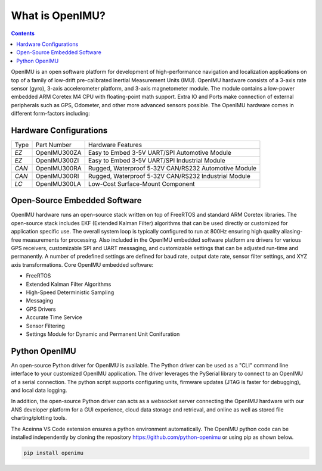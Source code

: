 
What is OpenIMU?
================

.. contents:: Contents
    :local:

OpenIMU is an open software platform for development of high-performance navigation and localization applications on top of a family of low-drift pre-calibrated 
Inertial Measurement Units (IMU).  OpenIMU hardware consists of a 3-axis rate sensor (gyro), 3-axis accelerometer platform, and 3-axis magnetometer module.
The module contains a low-power embedded ARM Coretex M4 CPU with floating-point math support.  Extra IO and Ports make connection of external peripherals such as GPS, Odometer, and other more advanced sensors possible.
The OpenIMU hardware comes in different form-factors including:

Hardware Configurations
------------------------

+-------+--------------+------------------------------------------------------+
| Type  | Part Number  | Hardware Features                                    |
+-------+--------------+------------------------------------------------------+
| *EZ*  | OpenIMU300ZA | Easy to Embed 3-5V UART/SPI Automotive Module        |
+-------+--------------+------------------------------------------------------+
| *EZ*  | OpenIMU300ZI | Easy to Embed 3-5V UART/SPI Industrial Module        |   
+-------+--------------+------------------------------------------------------+
| *CAN* | OpenIMU300RA | Rugged, Waterproof 5-32V CAN/RS232 Automotive Module |
+-------+--------------+------------------------------------------------------+
| *CAN* | OpenIMU300RI | Rugged, Waterproof 5-32V CAN/RS232 Industrial Module |
+-------+--------------+------------------------------------------------------+
| *LC*  | OpenIMU300LA | Low-Cost Surface-Mount Component                     |
+-------+--------------+------------------------------------------------------+

Open-Source Embedded Software
------------------------------
OpenIMU hardware runs an open-source stack written on top of FreeRTOS and standard ARM Coretex libraries.  The open-source stack includes EKF (Extended Kalman Filter) algorithms that can be used directly or customized
for application specific use.  The overall system loop is typically configured to run at 800Hz ensuring high quality aliasing-free measurements for processing.
Also included in the OpenIMU embedded software platform are drivers for various GPS receivers, customizable SPI and UART messaging, and customizable
settings that can be adjusted run-time and permanently.  A number of predefined settings are defined for baud rate, output date rate, sensor filter settings, and XYZ axis transformations. Core OpenIMU embedded software:

* FreeRTOS
* Extended Kalman Filter Algorithms
* High-Speed Deterministic Sampling 
* Messaging
* GPS Drivers
* Accurate Time Service
* Sensor Filtering
* Settings Module for Dynamic and Permanent Unit Conifuration

Python OpenIMU
---------------
An open-source Python driver for OpenIMU is available.  The Python driver can be used as a "CLI" command line interface to your customized OpenIMU application.
The driver leverages the PySerial library to connect to an OpenIMU of a serial connection.  The python script supports configuring units, firmware updates
(JTAG is faster for debugging), and local data logging.

In addition, the open-source Python driver can acts as a websocket server connecting the OpenIMU hardware with our ANS developer platform for a GUI experience,
cloud data storage and retrieval, and online as well as stored file charting/plotting tools.

The Aceinna VS Code extension ensures a python environment automatically.  The OpenIMU python code can be installed independently by cloning the repository https://github.com/python-openimu or using pip as shown below.

.. code-block:: bash 

    pip install openimu





